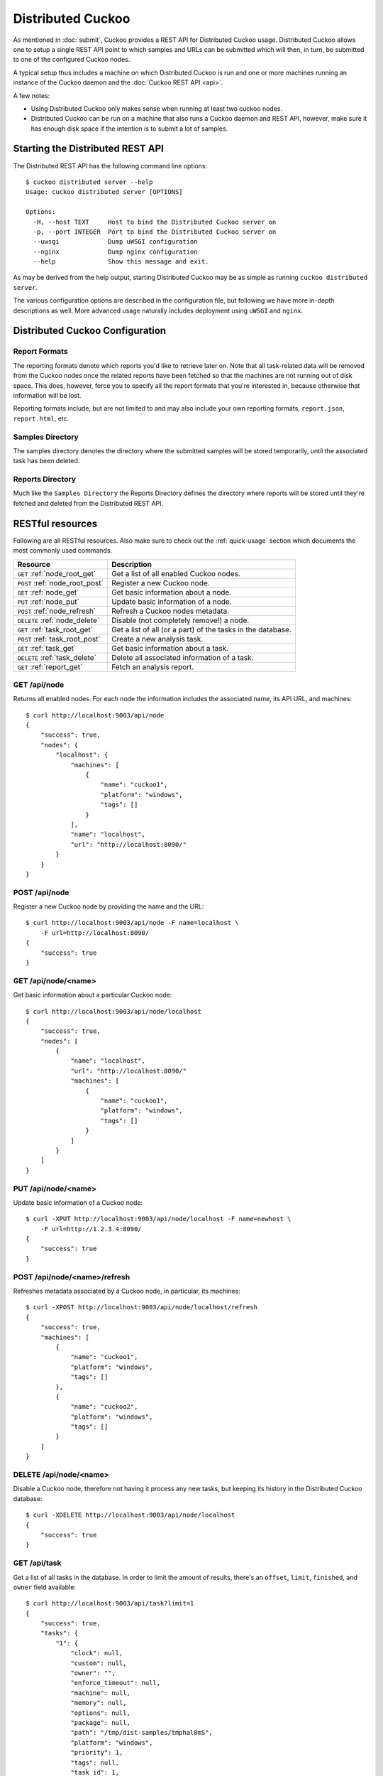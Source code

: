 ==================
Distributed Cuckoo
==================

As mentioned in :doc:`submit`, Cuckoo provides a REST API for Distributed
Cuckoo usage. Distributed Cuckoo allows one to setup a single REST API
point to which samples and URLs can be submitted which will then, in turn, be
submitted to one of the configured Cuckoo nodes.

A typical setup thus includes a machine on which Distributed Cuckoo is run
and one or more machines running an instance of the Cuckoo daemon and the
:doc:`Cuckoo REST API <api>`.

A few notes:

* Using Distributed Cuckoo only makes sense when running at least two
  cuckoo nodes.
* Distributed Cuckoo can be run on a machine that also runs a Cuckoo
  daemon and REST API, however, make sure it has enough disk space if the
  intention is to submit a lot of samples.

Starting the Distributed REST API
=================================

The Distributed REST API has the following command line options::

    $ cuckoo distributed server --help
    Usage: cuckoo distributed server [OPTIONS]

    Options:
      -H, --host TEXT     Host to bind the Distributed Cuckoo server on
      -p, --port INTEGER  Port to bind the Distributed Cuckoo server on
      --uwsgi             Dump uWSGI configuration
      --nginx             Dump nginx configuration
      --help              Show this message and exit.

As may be derived from the help output, starting Distributed Cuckoo may be as
simple as running ``cuckoo distributed server``.

The various configuration options are described in the configuration file, but
following we have more in-depth descriptions as well. More advanced usage
naturally includes deployment using ``uWSGI`` and ``nginx``.

Distributed Cuckoo Configuration
================================

Report Formats
--------------

The reporting formats denote which reports you'd like to retrieve later on.
Note that all task-related data will be removed from the Cuckoo nodes once the
related reports have been fetched so that the machines are not running out of
disk space. This does, however, force you to specify all the report formats
that you're interested in, because otherwise that information will be lost.

Reporting formats include, but are not limited to and may also include your
own reporting formats, ``report.json``, ``report.html``, etc.

Samples Directory
-----------------

The samples directory denotes the directory where the submitted samples will
be stored temporarily, until the associated task has been deleted.

Reports Directory
-----------------

Much like the ``Samples Directory`` the Reports Directory defines the
directory where reports will be stored until they're fetched and deleted from
the Distributed REST API.

RESTful resources
=================

Following are all RESTful resources. Also make sure to check out the
:ref:`quick-usage` section which documents the most commonly used commands.

+-----------------------------------+---------------------------------------------------------------+
| Resource                          | Description                                                   |
+===================================+===============================================================+
| ``GET`` :ref:`node_root_get`      | Get a list of all enabled Cuckoo nodes.                       |
+-----------------------------------+---------------------------------------------------------------+
| ``POST`` :ref:`node_root_post`    | Register a new Cuckoo node.                                   |
+-----------------------------------+---------------------------------------------------------------+
| ``GET`` :ref:`node_get`           | Get basic information about a node.                           |
+-----------------------------------+---------------------------------------------------------------+
| ``PUT`` :ref:`node_put`           | Update basic information of a node.                           |
+-----------------------------------+---------------------------------------------------------------+
| ``POST`` :ref:`node_refresh`      | Refresh a Cuckoo nodes metadata.                              |
+-----------------------------------+---------------------------------------------------------------+
| ``DELETE`` :ref:`node_delete`     | Disable (not completely remove!) a node.                      |
+-----------------------------------+---------------------------------------------------------------+
| ``GET`` :ref:`task_root_get`      | Get a list of all (or a part) of the tasks in the database.   |
+-----------------------------------+---------------------------------------------------------------+
| ``POST`` :ref:`task_root_post`    | Create a new analysis task.                                   |
+-----------------------------------+---------------------------------------------------------------+
| ``GET`` :ref:`task_get`           | Get basic information about a task.                           |
+-----------------------------------+---------------------------------------------------------------+
| ``DELETE`` :ref:`task_delete`     | Delete all associated information of a task.                  |
+-----------------------------------+---------------------------------------------------------------+
| ``GET`` :ref:`report_get`         + Fetch an analysis report.                                     |
+-----------------------------------+---------------------------------------------------------------+

.. _node_root_get:

GET /api/node
-------------

Returns all enabled nodes. For each node the information includes the
associated name, its API URL, and machines::

    $ curl http://localhost:9003/api/node
    {
        "success": true,
        "nodes": {
            "localhost": {
                "machines": [
                    {
                        "name": "cuckoo1",
                        "platform": "windows",
                        "tags": []
                    }
                ],
                "name": "localhost",
                "url": "http://localhost:8090/"
            }
        }
    }

.. _node_root_post:

POST /api/node
--------------

Register a new Cuckoo node by providing the name and the URL::

    $ curl http://localhost:9003/api/node -F name=localhost \
        -F url=http://localhost:8090/
    {
        "success": true
    }

.. _node_get:

GET /api/node/<name>
--------------------

Get basic information about a particular Cuckoo node::

    $ curl http://localhost:9003/api/node/localhost
    {
        "success": true,
        "nodes": [
            {
                "name": "localhost",
                "url": "http://localhost:8090/"
                "machines": [
                    {
                        "name": "cuckoo1",
                        "platform": "windows",
                        "tags": []
                    }
                ]
            }
        ]
    }

.. _node_put:

PUT /api/node/<name>
--------------------

Update basic information of a Cuckoo node::

    $ curl -XPUT http://localhost:9003/api/node/localhost -F name=newhost \
        -F url=http://1.2.3.4:8090/
    {
        "success": true
    }

.. _node_refresh:

POST /api/node/<name>/refresh
-----------------------------

Refreshes metadata associated by a Cuckoo node, in particular, its machines::

    $ curl -XPOST http://localhost:9003/api/node/localhost/refresh
    {
        "success": true,
        "machines": [
            {
                "name": "cuckoo1",
                "platform": "windows",
                "tags": []
            },
            {
                "name": "cuckoo2",
                "platform": "windows",
                "tags": []
            }
        ]
    }

.. _node_delete:

DELETE /api/node/<name>
-----------------------

Disable a Cuckoo node, therefore not having it process any new tasks, but
keeping its history in the Distributed Cuckoo database::

    $ curl -XDELETE http://localhost:9003/api/node/localhost
    {
        "success": true
    }

.. _task_root_get:

GET /api/task
-------------

Get a list of all tasks in the database. In order to limit the amount of
results, there's an ``offset``, ``limit``, ``finished``, and ``owner`` field
available::

    $ curl http://localhost:9003/api/task?limit=1
    {
        "success": true,
        "tasks": {
            "1": {
                "clock": null,
                "custom": null,
                "owner": "",
                "enforce_timeout": null,
                "machine": null,
                "memory": null,
                "options": null,
                "package": null,
                "path": "/tmp/dist-samples/tmphal8mS",
                "platform": "windows",
                "priority": 1,
                "tags": null,
                "task_id": 1,
                "timeout": null
            }
        }
    }

.. _task_root_post:

POST /api/task
--------------

Submit a new file or URL to be analyzed::

    $ curl http://localhost:9003/api/task -F file=@sample.exe
    {
        "success": true,
        "task_id": 2
    }

.. _task_get:

GET /api/task/<id>
------------------

Get basic information about a particular task::

    $ curl http://localhost:9003/api/task/2
    {
        "success": true,
        "tasks": {
            "2": {
                "id": 2,
                "clock": null,
                "custom": null,
                "owner": "",
                "enforce_timeout": null,
                "machine": null,
                "memory": null,
                "options": null,
                "package": null,
                "path": "/tmp/tmpPwUeXm",
                "platform": "windows",
                "priority": 1,
                "tags": null,
                "timeout": null,
                "task_id": 1,
                "node_id": 2,
                "finished": false
            }
        }
    }

.. _task_delete:

DELETE /api/task/<id>
---------------------

Delete all associated data of a task, namely the binary, the PCAP, and the
reports::

    $ curl -XDELETE http://localhost:9003/api/task/2
    {
        "success": true
    }

.. _report_get:

GET /api/report/<id>/<format>
-----------------------------

Fetch a report for the given task in the specified format::

    # Defaults to the JSON report.
    $ curl http://localhost:9003/api/report/2
    ...

Proposed setup
==============

The following description depicts a Distributed Cuckoo setup with two Cuckoo
machines, **cuckoo0** and **cuckoo1**. In this setup the first machine,
cuckoo0, also hosts the Distributed Cuckoo REST API.

Configuration settings
----------------------

Our setup will require a couple of updates with regards to the configuration
files.

conf/cuckoo.conf
^^^^^^^^^^^^^^^^

Update ``process_results`` to ``off`` as we will be running our own results
processing script (for performance reasons).

Update ``tmppath`` to something that holds enough storage to store a few
hundred binaries. On some servers or setups ``/tmp`` may have a limited amount
of space and thus this wouldn't suffice.

Update ``connection`` to use something *not* sqlite3. Preferably PostgreSQL or
MySQL. SQLite3 doesn't support multi-threaded applications and as such is not
a good choice for systems such as Cuckoo (as-is).

You should create a database specifically for the distributed cuckoo setup. Do
not be tempted to use any existing cuckoo database in order to avoid update
problems with the DB scripts. In the configuration use the new database name.
The remaining configuration such as usernames, servers, etc can be the same as
for your cuckoo install. Don't forget to use one DB per node and one for the
machine running Distributed Cuckoo (the "management machine" or "controller").

conf/processing.conf
^^^^^^^^^^^^^^^^^^^^

You may want to disable some processing modules, such as ``virustotal``.

conf/reporting.conf
^^^^^^^^^^^^^^^^^^^

Depending on which report(s) are required for integration with your system it
might make sense to only make those report(s) that you're going to use. Thus
disabling the other ones.

conf/virtualbox.conf
^^^^^^^^^^^^^^^^^^^^

Assuming ``VirtualBox`` is the Virtual Machine manager of choice, the ``mode``
will have to be changed to ``headless`` or you will have some restless nights
(this is the default nowadays).

Setup Cuckoo
------------

On each machine you will have to run the Cuckoo Daemon, the Cuckoo API, and
one or more Cuckoo Process instances. For more information on setting that up,
please refer to :doc:`Starting Cuckoo <start>`.

Setup Distributed Cuckoo
------------------------

On the Distributed Cuckoo machine you'll have to setup the Distributed Cuckoo
REST API and the Distributed Cuckoo Worker.

As stated earlier, Distributed Cuckoo REST API may be started by running
``cuckoo distributed server`` or by deploying it properly with ``uWSGI`` and
``nginx``.

The Distributed Cuckoo Worker may be started by running ``supervisorctl start
distributed`` in the ``CWD`` (make sure to start ``supervisord`` first as per
:ref:`cuckoo_background`). This will automatically start the Worker with the
correct configuration and arguments, etc.

Register Cuckoo nodes
---------------------

As outlined in :ref:`quick-usage` the Cuckoo nodes have to be registered with
the Distributed Cuckoo REST API::

    $ curl http://localhost:9003/api/node -F name=cuckoo0 -F url=http://localhost:8090/
    $ curl http://localhost:9003/api/node -F name=cuckoo1 -F url=http://1.2.3.4:8090/

Having registered the Cuckoo nodes all that's left to do now is to submit
tasks and fetch reports once finished. Documentation on these commands can be
found in the :ref:`quick-usage` section. In case your Cuckoo node is not on
``localhost``, replace ``localhost`` with the IP address of the node where
the Cuckoo REST API is running.

If you want to experiment with load balancing between the nodes you may want
to try using a lower value for the ``threshold`` parameter in the
``$CWD/distributed/settings.py`` file as the default value is ``500`` (meaning
tasks are assigned to Cuckoo nodes in batches of 500).

.. _quick-usage:

Quick usage
===========

For practical usage the following few commands will be most interesting.

Register a Cuckoo node, in this case a Cuckoo API running on the same machine
in this case::

    $ curl http://localhost:9003/api/node -F name=localhost -F ip=127.0.0.1

Disable a Cuckoo node::

    $ curl -XDELETE http://localhost:9003/api/node/localhost

Submit a new analysis task without any special requirements (e.g., using
Cuckoo ``tags``, a particular machine, etc)::

    $ curl http://localhost:9003/api/task -F file=@/path/to/sample.exe

Get the report of a task has been finished (if it hasn't finished you'll get
an error with code 420). Following example will default to the ``JSON``
report::

    $ curl http://localhost:9003/api/report/1

If a Cuckoo node gets stuck and needs a reset, the following steps could be
performed to restart it cleanly. Note that this requires usage of our
SaltStack configuration and some manual SQL commands (and preferably the
Distributed Cuckoo Worker is temporary disabled, i.e.,
``supervisorctl stop distributed``)::

    $ psql -c "UPDATE task SET status = 'pending' WHERE status = 'processing' AND node_id = 123"
    $ salt cuckoo1 state.apply cuckoo.clean
    $ salt cuckoo1 state.apply cuckoo.start

If the entire Cuckoo cluster was somehow locked up, i.e., all tasks have been
'assigned', are 'processing', or have the 'finished' status while none of the
Cuckoo nodes are currently working on said analyses (e.g., due to numerous
resets etc), then the following steps may be used to reset the entire state::

    $ supervisorctl -c ~/.cuckoo/supervisord.conf stop distributed
    $ salt '*' state.apply cuckoo.stop
    $ salt '*' state.apply cuckoo.clean
    $ psql -c "UPDATE task SET status = 'pending', node_id = null WHERE status IN ('assigned', 'processing', 'finished')"
    $ salt '*' state.apply cuckoo.start
    $ supervisorctl -c ~/.cuckoo/supervisord.conf start distributed

If a Cuckoo node has a number of tasks that failed to process, therefore
locking up the Cuckoo node altogether, then upgrading the Cuckoo instances
with a bugfixed version and re-processing all analyses may do the trick::

    $ salt cuckoo1 state.apply cuckoo.update  # Upgrade Cuckoo.
    # To make sure there are failed analyses in the first place.
    $ salt cuckoo1 cmd.run "sudo -u cuckoo psql -c \"SELECT * FROM tasks WHERE status = 'failed_processing'\"
    # Reset each analyses to be re-processed.
    $ salt cuckoo1 cmd.run "sudo -u cuckoo psql -c \"UPDATE tasks SET status = 'completed', processing = null WHERE status = 'failed_processing'\""

In order to upgrade the Distributed Cuckoo master, one may want to perform the
following steps::

    $ /etc/init.d/uwsgi stop
    $ supervisorctl -c ~/.cuckoo/supervisord.conf stop distributed
    $ pip uninstall -y cuckoo
    $ pip install cuckoo==2.0.0         # Specify your version here.
    $ pip install Cuckoo-2.0.0.tar.gz   # Or use a locally archived build.
    $ cuckoo distributed migrate
    $ supervisorctl -c ~/.cuckoo/supervisord.conf start distributed
    $ /etc/init.d/uwsgi start
    $ /etc/init.d/nginx restart

In order to test your entire Cuckoo cluster, i.e., every machine on every
Cuckoo node, one may take the ``misc/distributed/cluster-test.py`` script as
an example. As-is it allows one to check for an active internet connection in
each and every configured machine in the cluster. This script may be used to
identify machines that are incorrect or have been corrupted in one way or
another. Example usage may look as follows::

    # Assuming Distributed Cuckoo listens on localhost and that you want to
    # run the 'internet' script (see also the source of cluster-test.py).
    $ python misc/distributed/cluster-test.py localhost -s internet
